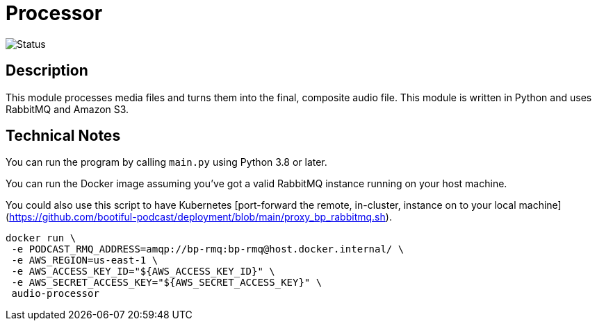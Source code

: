 = Processor

image::https://github.com/bootiful-podcast/processor-v2/workflows/Deploy/badge.svg[Status]


== Description

This module processes media files and turns them into the final, composite audio file. This module is written in Python and uses RabbitMQ and Amazon S3.

== Technical Notes


You can run the program by calling `main.py` using Python 3.8 or later.

You can run the Docker image assuming you've got a valid RabbitMQ instance running on your host machine.

You could also use this script to have Kubernetes [port-forward the remote, in-cluster, instance on to your local machine](https://github.com/bootiful-podcast/deployment/blob/main/proxy_bp_rabbitmq.sh).

```shell

docker run \
 -e PODCAST_RMQ_ADDRESS=amqp://bp-rmq:bp-rmq@host.docker.internal/ \
 -e AWS_REGION=us-east-1 \
 -e AWS_ACCESS_KEY_ID="${AWS_ACCESS_KEY_ID}" \
 -e AWS_SECRET_ACCESS_KEY="${AWS_SECRET_ACCESS_KEY}" \
 audio-processor


```

